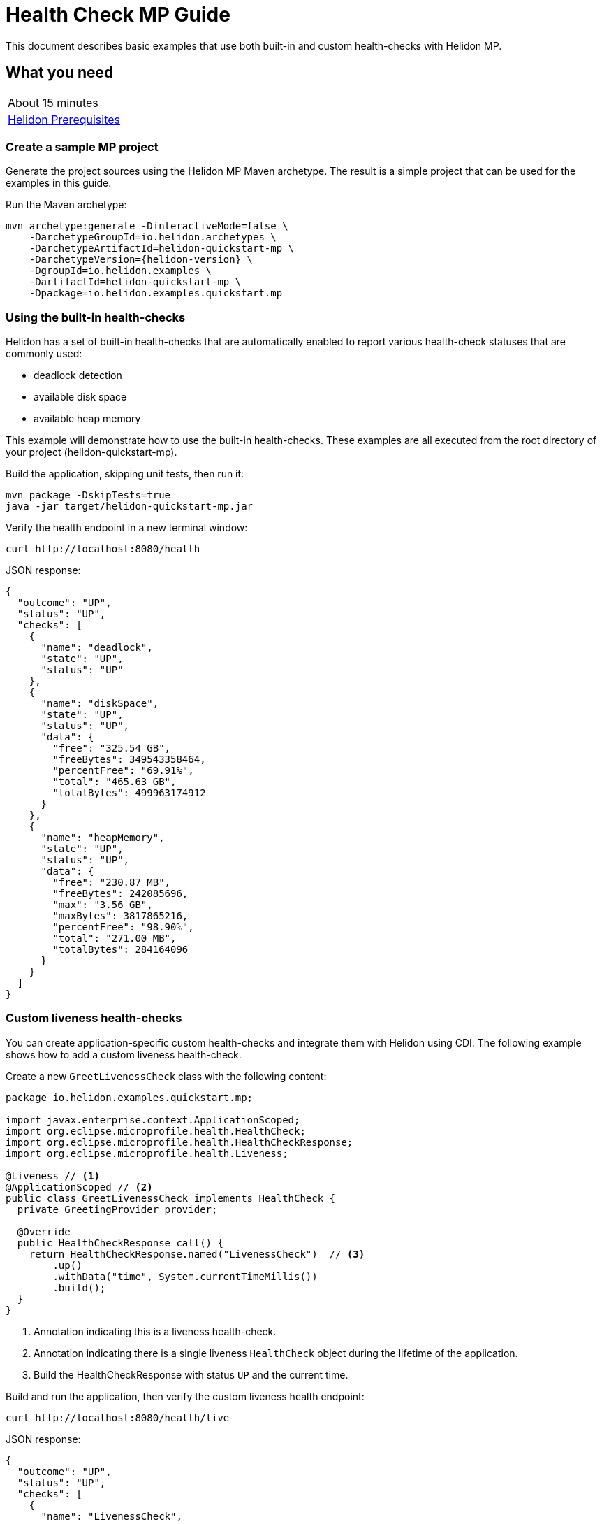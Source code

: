 ///////////////////////////////////////////////////////////////////////////////

    Copyright (c) 2019 Oracle and/or its affiliates. All rights reserved.

    Licensed under the Apache License, Version 2.0 (the "License");
    you may not use this file except in compliance with the License.
    You may obtain a copy of the License at

        http://www.apache.org/licenses/LICENSE-2.0

    Unless required by applicable law or agreed to in writing, software
    distributed under the License is distributed on an "AS IS" BASIS,
    WITHOUT WARRANTIES OR CONDITIONS OF ANY KIND, either express or implied.
    See the License for the specific language governing permissions and
    limitations under the License.

///////////////////////////////////////////////////////////////////////////////

= Health Check MP Guide
:description: Helidon health-checks
:keywords: helidon, health-checks, health, check

This document describes basic examples that use both built-in and custom health-checks with Helidon MP.

== What you need

[width=50%,role="flex, sm7"]
|===
|About 15 minutes
|<<about/03_prerequisites.adoc,Helidon Prerequisites>>
|===

=== Create a sample MP project

Generate the project sources using the Helidon MP Maven archetype.
The result is a simple project that can be used for the examples in this guide.

[source,bash,subs="attributes+"]
.Run the Maven archetype:
----
mvn archetype:generate -DinteractiveMode=false \
    -DarchetypeGroupId=io.helidon.archetypes \
    -DarchetypeArtifactId=helidon-quickstart-mp \
    -DarchetypeVersion={helidon-version} \
    -DgroupId=io.helidon.examples \
    -DartifactId=helidon-quickstart-mp \
    -Dpackage=io.helidon.examples.quickstart.mp
----

=== Using the built-in health-checks

Helidon has a set of built-in health-checks that are automatically enabled to report various
health-check statuses that are commonly used:

* deadlock detection
* available disk space
* available heap memory

This example will demonstrate how to use the built-in health-checks.  These examples are all executed
from the root directory of your project (helidon-quickstart-mp).

[source,bash]
.Build the application, skipping unit tests, then run it:
----
mvn package -DskipTests=true
java -jar target/helidon-quickstart-mp.jar
----

[source,bash]
.Verify the health endpoint in a new terminal window:
----
curl http://localhost:8080/health
----

[source,json]
.JSON response:
----
{
  "outcome": "UP",
  "status": "UP",
  "checks": [
    {
      "name": "deadlock",
      "state": "UP",
      "status": "UP"
    },
    {
      "name": "diskSpace",
      "state": "UP",
      "status": "UP",
      "data": {
        "free": "325.54 GB",
        "freeBytes": 349543358464,
        "percentFree": "69.91%",
        "total": "465.63 GB",
        "totalBytes": 499963174912
      }
    },
    {
      "name": "heapMemory",
      "state": "UP",
      "status": "UP",
      "data": {
        "free": "230.87 MB",
        "freeBytes": 242085696,
        "max": "3.56 GB",
        "maxBytes": 3817865216,
        "percentFree": "98.90%",
        "total": "271.00 MB",
        "totalBytes": 284164096
      }
    }
  ]
}
----

=== Custom liveness health-checks

You can create application-specific custom health-checks and integrate them with Helidon
using CDI.  The following example shows how to add a custom liveness health-check.

[source,java]
.Create a new `GreetLivenessCheck` class with the following content:
----
package io.helidon.examples.quickstart.mp;

import javax.enterprise.context.ApplicationScoped;
import org.eclipse.microprofile.health.HealthCheck;
import org.eclipse.microprofile.health.HealthCheckResponse;
import org.eclipse.microprofile.health.Liveness;

@Liveness // <1>
@ApplicationScoped // <2>
public class GreetLivenessCheck implements HealthCheck {
  private GreetingProvider provider;

  @Override
  public HealthCheckResponse call() {
    return HealthCheckResponse.named("LivenessCheck")  // <3>
        .up()
        .withData("time", System.currentTimeMillis())
        .build();
  }
}
----
<1> Annotation indicating this is a liveness health-check.
<2> Annotation indicating there is a single liveness `HealthCheck` object during the lifetime of the application.
<3> Build the HealthCheckResponse with status `UP` and the current time.

[source,bash]
.Build and run the application, then verify the custom liveness health endpoint:
----
curl http://localhost:8080/health/live
----

[source,json]
.JSON response:
----
{
  "outcome": "UP",
  "status": "UP",
  "checks": [
    {
      "name": "LivenessCheck",
      "state": "UP",
      "status": "UP",
      "data": {
        "time": 1566338255331
      }
    }
  ]
}
----

=== Custom readiness health-check

You can add a readiness check to indicate that the application is ready to be used.  In this
example, the server will wait five seconds before it becomes ready.

[source,java]
.Create a new `GreetReadinessCheck` class with the following content:
----

package io.helidon.examples.quickstart.mp;

import java.time.Duration; // <1>
import java.util.concurrent.atomic.AtomicLong;
import javax.enterprise.context.ApplicationScoped;

import javax.enterprise.context.Initialized;
import javax.enterprise.event.Observes;
import org.eclipse.microprofile.health.HealthCheck;
import org.eclipse.microprofile.health.HealthCheckResponse;
import org.eclipse.microprofile.health.Readiness;

@Readiness // <2>
@ApplicationScoped
public class GreetReadinessCheck implements HealthCheck {
  private AtomicLong readyTime = new AtomicLong(0);


  @Override
  public HealthCheckResponse call() {
    return HealthCheckResponse.named("ReadinessCheck")  // <3>
        .state(isReady())
        .withData("time", readyTime.get())
        .build();
  }

  public void onStartUp(
      @Observes @Initialized(ApplicationScoped.class) Object init) {
    readyTime = new AtomicLong(System.currentTimeMillis()); // <4>
  }

  /**
   * Become ready after 5 seconds
   *
   * @return true if application ready
   */
  private boolean isReady() {
    return Duration.ofMillis(System.currentTimeMillis() - readyTime.get()).getSeconds() >= 5;
  }
}
----
<1> Include additional imports.
<2> Annotation indicating that this is a readiness health-check.
<3> Build the `HealthCheckResponse` with status `UP` after five seconds, else `DOWN`.
<4> Initialize the time at startup.


[source,bash]
.Build and run the application.  Issue the curl command with -v within five seconds and you will see that the application is not ready:
----
curl -v  http://localhost:8080/health/ready
----

[source,json]
.HTTP response:
----
...
< HTTP/1.1 503 Service Unavailable // <1>
...
{
  "outcome": "DOWN",
  "status": "DOWN",
  "checks": [
    {
      "name": "ReadinessCheck",
      "state": "DOWN",
      "status": "DOWN",
      "data": {
        "time": 1566399775700
      }
    }
  ]
}
----
<1> The HTTP status is `503` since the application is not ready.

[source,bash]
.After five seconds you will see the application is ready:
----
curl -v http://localhost:8080/health/ready
----

[source,json]
.JSON response:
----
...
< HTTP/1.1 200 OK // <1>
...
{
  "outcome": "UP",
  "status": "UP",
  "checks": [
    {
      "name": "ReadinessCheck",
      "state": "UP",
      "status": "UP",
      "data": {
        "time": 1566399775700
      }
    }
  ]
}
----
<1> The HTTP status is `200` indicating that the application is ready.

When using the health-check URLs, you can get the following health-check data:

* custom liveness only - http://localhost:8080/health/live
* custom readiness only -  http://localhost:8080/health/ready
* all health-check data -  http://localhost:8080/health

[source,bash]
.Get all the health-check data, including custom data:
----
curl http://localhost:8080/health
----

[source,json]
.JSON response:
----
{
  "outcome": "UP",
  "status": "UP",
  "checks": [
    {
      "name": "LivenessCheck",
      "state": "UP",
      "status": "UP",
      "data": {
        "time": 1566403431536
      }
    },
    {
      "name": "ReadinessCheck",
      "state": "UP",
      "status": "UP",
      "data": {
        "time": 1566403280639
      }
    },
    {
      "name": "deadlock",
      "state": "UP",
      "status": "UP"
    },
    {
      "name": "diskSpace",
      "state": "UP",
      "status": "UP",
      "data": {
        "free": "325.50 GB",
        "freeBytes": 349500698624,
        "percentFree": "69.91%",
        "total": "465.63 GB",
        "totalBytes": 499963174912
      }
    },
    {
      "name": "heapMemory",
      "state": "UP",
      "status": "UP",
      "data": {
        "free": "231.01 MB",
        "freeBytes": 242235928,
        "max": "3.56 GB",
        "maxBytes": 3817865216,
        "percentFree": "98.79%",
        "total": "275.00 MB",
        "totalBytes": 288358400
      }
    }
  ]
}
----


=== Custom health root path and port

You can specify a custom port and root context for the root health endpoint path.
However, you cannot use different ports, such as http://localhost:8080/myhealth and http://localhost:8081/myhealth/live.
Likewise, you cannot use different paths, such as http://localhost:8080/health and http://localhost:8080/probe/live.

The example below will change the root path.

[source,yaml]
.Create a file named application.yaml in the resources directory with the following contents:
----
health:
  web-context: "myhealth"  // <1>
----
<1> The web-context specifies a new root path for the health endpoint.

[source,bash]
.Build and run the application, then verify that the health endpoint is using the new `/myhealth` root:
----
curl http://localhost:8080/myhealth
curl http://localhost:8080/myhealth/live
curl http://localhost:8080/myhealth/ready
----

The following example will change the root path and the health port.

[source,yaml]
.Update application.yaml to use a different port and root path for the health endpoint:
----
server:
  port: 8080  // <1>
  host: "localhost"
  sockets:
    health: // <2>
      port: 8081 // <3>
      bind-address: "localhost"
health:
  routing: "health" // <4>
  web-context: "myhealth"
----
<1> The default port for the application.
<2> The name of the new socket, it can be any name, this example uses `health`.
<3> The port for the new health socket.
<4> The health endpoint routing uses the new socket `health`.


[source,bash]
.Build and run the application, then verify the health endpoint using port `8081` and `/myhealth`:
----
curl http://localhost:8081/myhealth
curl http://localhost:8081/myhealth/live
curl http://localhost:8081/myhealth/ready
----

=== Using Liveness and Readiness health-checks with Kubernetes

This example shows how to integrate the Helidon health API with an application that implements
health endpoints for the Kubernetes liveness and readiness probes.

*Delete the contents of application.yaml so that the default health endpoint path and port are used.*

[source,bash]
.Rebuild and start the application, then verify the health endpoint:
----
curl http://localhost:8080/health
----

[source,bash]
.Stop the application and build the docker image:
----
docker build -t helidon-quickstart-mp .
----

[source,yaml]
.Create the Kubernetes YAML specification, named health.yaml, with the following content:
----
kind: Service
apiVersion: v1
metadata:
  name: helidon-health // <1>
  labels:
    app: helidon-health
spec:
  type: NodePort
  selector:
    app: helidon-health
  ports:
    - port: 8080
      targetPort: 8080
      name: http
---
kind: Deployment
apiVersion: extensions/v1beta1
metadata:
  name: helidon-health // <2>
spec:
  replicas: 1
  template:
    metadata:
      labels:
        app: helidon-health
        version: v1
    spec:
      containers:
        - name: helidon-health
          image: helidon-quickstart-mp
          imagePullPolicy: IfNotPresent
          ports:
            - containerPort: 8080
          livenessProbe:
            httpGet:
              path: /health/live // <3>
              port: 8080
            initialDelaySeconds: 5 // <4>
            periodSeconds: 10
            timeoutSeconds: 3
            failureThreshold: 3
          readinessProbe:
            httpGet:
              path: /health/ready // <5>
              port: 8080
            initialDelaySeconds: 5 // <6>
            periodSeconds: 2
            timeoutSeconds: 3
---
----
<1> A service of type `NodePort` that serves the default routes on port `8080`.
<2> A deployment with one replica of a pod.
<3> The HTTP endpoint for the liveness probe.
<4> The liveness probe configuration.
<5> The HTTP endpoint for the readiness probe.
<6> The readiness probe configuration.


[source,bash]
.Create and deploy the application into Kubernetes:
----
kubectl apply -f ./health.yaml
----

[source,bash]
.Get the service information:
----
kubectl get service/helidon-health
----

[source,bash]
----
NAME             TYPE       CLUSTER-IP      EXTERNAL-IP   PORT(S)          AGE
helidon-health   NodePort   10.107.226.62   <none>        8080:30116/TCP   4s // <1>
----
<1> A service of type `NodePort` that serves the default routes on port `30116`.

[source,bash]
.Verify the health endpoints using port '30116', your port may be different. The JSON response will be the same as your previous test:
----
curl http://localhost:30116/health
----

[source,bash]
.Delete the application, cleaning up Kubernetes resources:
----
kubectl delete -f ./health.yaml
----

=== Summary
This guide demonstrated how to use health-check in a Helidon MP application as follows:

* Access the default health-check
* Create and use custom readiness and liveness checks
* Customize the health-check root path and port
* Integrate Helidon health-check with Kubernetes

Please refer to the following references for additional information:

* MicroProfile health-check specification at https://github.com/eclipse/microprofile-health/releases/tag/2.0
* MicroProfile health-check Javadoc at https://javadoc.io/doc/org.eclipse.microprofile.health/microprofile-health-api/2.0
* Helidon Javadoc at https://helidon.io/docs/latest/apidocs/index.html?overview-summary.html
